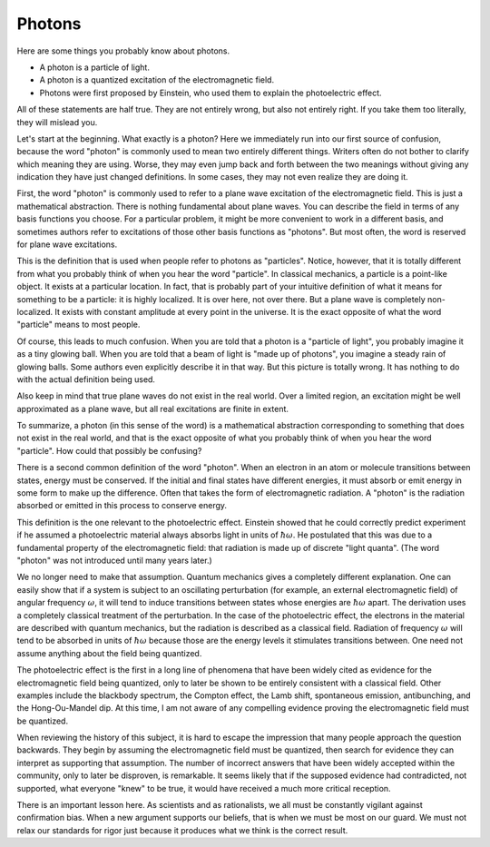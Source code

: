 Photons
=======

Here are some things you probably know about photons.

- A photon is a particle of light.
- A photon is a quantized excitation of the electromagnetic field.
- Photons were first proposed by Einstein, who used them to explain the photoelectric effect.

All of these statements are half true.  They are not entirely wrong, but also not entirely right.  If you take them too
literally, they will mislead you.

Let's start at the beginning.  What exactly is a photon?  Here we immediately run into our first source of confusion,
because the word "photon" is commonly used to mean two entirely different things.  Writers often do not bother to
clarify which meaning they are using.  Worse, they may even jump back and forth between the two meanings without giving
any indication they have just changed definitions.  In some cases, they may not even realize they are doing it.

First, the word "photon" is commonly used to refer to a plane wave excitation of the electromagnetic field.  This is
just a mathematical abstraction.  There is nothing fundamental about plane waves.  You can describe the field in terms
of any basis functions you choose.  For a particular problem, it might be more convenient to work in a different basis,
and sometimes authors refer to excitations of those other basis functions as "photons".  But most often, the word is
reserved for plane wave excitations.

This is the definition that is used when people refer to photons as "particles".  Notice, however, that it is totally
different from what you probably think of when you hear the word "particle".  In classical mechanics, a particle is a
point-like object.  It exists at a particular location.  In fact, that is probably part of your intuitive definition of
what it means for something to be a particle: it is highly localized.  It is over here, not over there.  But a plane
wave is completely non-localized.  It exists with constant amplitude at every point in the universe.  It is the exact
opposite of what the word "particle" means to most people.

Of course, this leads to much confusion.  When you are told that a photon is a "particle of light", you probably imagine
it as a tiny glowing ball.  When you are told that a beam of light is "made up of photons", you imagine a steady rain of
glowing balls.  Some authors even explicitly describe it in that way.  But this picture is totally wrong.  It has
nothing to do with the actual definition being used.

Also keep in mind that true plane waves do not exist in the real world.  Over a limited region, an excitation might be
well approximated as a plane wave, but all real excitations are finite in extent.

To summarize, a photon (in this sense of the word) is a mathematical abstraction corresponding to something that does
not exist in the real world, and that is the exact opposite of what you probably think of when you hear the word
"particle".  How could that possibly be confusing?

There is a second common definition of the word "photon".  When an electron in an atom or molecule transitions between
states, energy must be conserved.  If the initial and final states have different energies, it must absorb or emit
energy in some form to make up the difference.  Often that takes the form of electromagnetic radiation.  A "photon" is
the radiation absorbed or emitted in this process to conserve energy.

This definition is the one relevant to the photoelectric effect.  Einstein showed that he could correctly predict
experiment if he assumed a photoelectric material always absorbs light in units of :math:`\hbar \omega`.  He postulated
that this was due to a fundamental property of the electromagnetic field: that radiation is made up of discrete "light
quanta".  (The word "photon" was not introduced until many years later.)

We no longer need to make that assumption.  Quantum mechanics gives a completely different explanation.  One can easily
show that if a system is subject to an oscillating perturbation (for example, an external electromagnetic field) of
angular frequency :math:`\omega`, it will tend to induce transitions between states whose energies are
:math:`\hbar \omega` apart.  The derivation uses a completely classical treatment of the perturbation.  In the case of
the photoelectric effect, the electrons in the material are described with quantum mechanics, but the radiation is
described as a classical field.  Radiation of frequency :math:`\omega` will tend to be absorbed in units of
:math:`\hbar \omega` because those are the energy levels it stimulates transitions between.  One need not assume
anything about the field being quantized.

The photoelectric effect is the first in a long line of phenomena that have been widely cited as evidence for the
electromagnetic field being quantized, only to later be shown to be entirely consistent with a classical field.
Other examples include the blackbody spectrum, the Compton effect, the Lamb shift, spontaneous emission, antibunching,
and the Hong-Ou-Mandel dip.  At this time, I am not aware of any compelling evidence proving the electromagnetic field
must be quantized.

When reviewing the history of this subject, it is hard to escape the impression that many people approach the question
backwards.  They begin by assuming the electromagnetic field must be quantized, then search for evidence they can
interpret as supporting that assumption.  The number of incorrect answers that have been widely accepted within the
community, only to later be disproven, is remarkable.  It seems likely that if the supposed evidence had contradicted,
not supported, what everyone "knew" to be true, it would have received a much more critical reception.

There is an important lesson here.  As scientists and as rationalists, we all must be constantly vigilant against
confirmation bias.  When a new argument supports our beliefs, that is when we must be most on our guard.  We must not
relax our standards for rigor just because it produces what we think is the correct result.